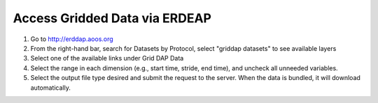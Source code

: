 .. _access-gridded-data-via-erddap-how-to:

##############################
Access Gridded Data via ERDEAP
##############################

#. Go to http://erddap.aoos.org
#. From the right-hand bar, search for Datasets by Protocol, select "griddap datasets" to see available layers
#. Select one of the available links under Grid DAP Data
#. Select the range in each dimension (e.g., start time, stride, end time), and uncheck all unneeded variables.
#. Select the output file type desired and submit the request to the server. When the data is bundled, it will download automatically.

